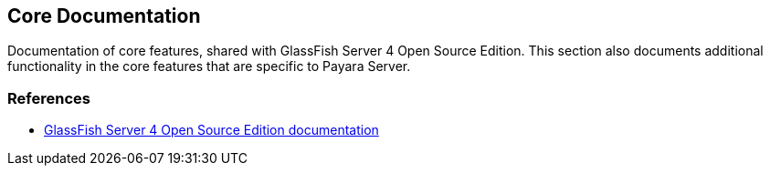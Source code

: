 [[core-documentation]]
Core Documentation
------------------

Documentation of core features, shared with GlassFish Server 4 Open Source Edition. This section also documents additional functionality in the core features that are specific to Payara Server.

[[references]]
References
~~~~~~~~~~

* https://glassfish.java.net/documentation.html[GlassFish Server 4 Open Source Edition documentation]

